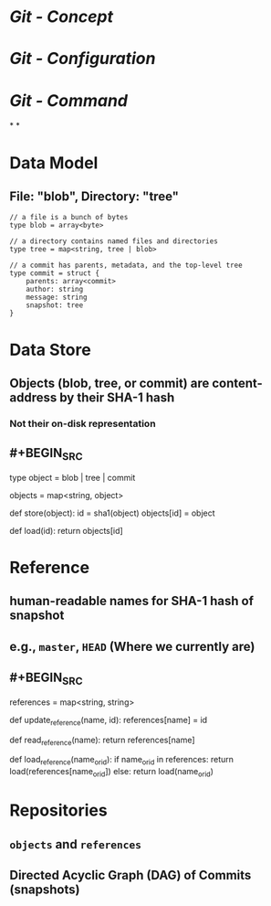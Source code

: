 * [[Git - Concept]]
* [[Git - Configuration]]
* [[Git - Command]]
*
*
* Data Model
** File: "blob", Directory: "tree"
#+BEGIN_SRC 
// a file is a bunch of bytes
type blob = array<byte>

// a directory contains named files and directories
type tree = map<string, tree | blob>

// a commit has parents, metadata, and the top-level tree
type commit = struct {
    parents: array<commit>
    author: string
    message: string
    snapshot: tree
}
#+END_SRC
* Data Store
** Objects (blob, tree, or commit) are content-address by their SHA-1 hash
*** Not their on-disk representation
** #+BEGIN_SRC 
type object = blob | tree | commit

objects = map<string, object>

def store(object):
    id = sha1(object)
    objects[id] = object

def load(id):
    return objects[id]
#+END_SRC
* Reference
** human-readable names for SHA-1 hash of snapshot
** e.g., ~master~, ~HEAD~ (Where we currently are)
** #+BEGIN_SRC 
references = map<string, string>

def update_reference(name, id):
    references[name] = id

def read_reference(name):
    return references[name]

def load_reference(name_or_id):
    if name_or_id in references:
        return load(references[name_or_id])
    else:
        return load(name_or_id)
#+END_SRC
* Repositories
** ~objects~ and ~references~
** Directed Acyclic Graph (DAG) of Commits (snapshots)